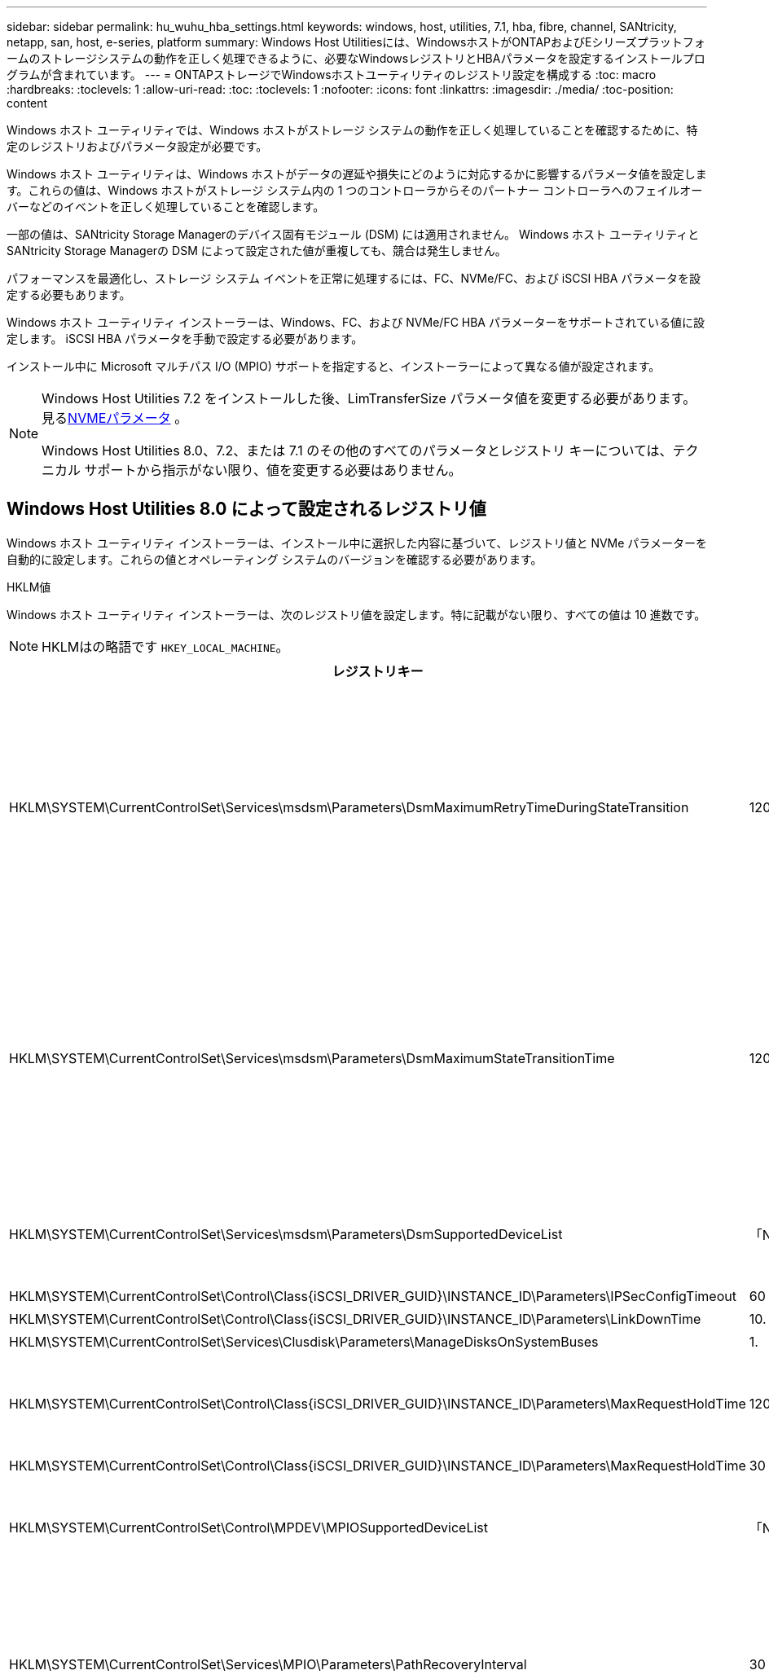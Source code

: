 ---
sidebar: sidebar 
permalink: hu_wuhu_hba_settings.html 
keywords: windows, host, utilities, 7.1, hba, fibre, channel, SANtricity, netapp, san, host, e-series, platform 
summary: Windows Host Utilitiesには、WindowsホストがONTAPおよびEシリーズプラットフォームのストレージシステムの動作を正しく処理できるように、必要なWindowsレジストリとHBAパラメータを設定するインストールプログラムが含まれています。 
---
= ONTAPストレージでWindowsホストユーティリティのレジストリ設定を構成する
:toc: macro
:hardbreaks:
:toclevels: 1
:allow-uri-read: 
:toc: 
:toclevels: 1
:nofooter: 
:icons: font
:linkattrs: 
:imagesdir: ./media/
:toc-position: content


[role="lead"]
Windows ホスト ユーティリティでは、Windows ホストがストレージ システムの動作を正しく処理していることを確認するために、特定のレジストリおよびパラメータ設定が必要です。

Windows ホスト ユーティリティは、Windows ホストがデータの遅延や損失にどのように対応するかに影響するパラメータ値を設定します。これらの値は、Windows ホストがストレージ システム内の 1 つのコントローラからそのパートナー コントローラへのフェイルオーバーなどのイベントを正しく処理していることを確認します。

一部の値は、SANtricity Storage Managerのデバイス固有モジュール (DSM) には適用されません。  Windows ホスト ユーティリティとSANtricity Storage Managerの DSM によって設定された値が重複しても、競合は発生しません。

パフォーマンスを最適化し、ストレージ システム イベントを正常に処理するには、FC、NVMe/FC、および iSCSI HBA パラメータを設定する必要もあります。

Windows ホスト ユーティリティ インストーラーは、Windows、FC、および NVMe/FC HBA パラメーターをサポートされている値に設定します。  iSCSI HBA パラメータを手動で設定する必要があります。

インストール中に Microsoft マルチパス I/O (MPIO) サポートを指定すると、インストーラーによって異なる値が設定されます。

[NOTE]
====
Windows Host Utilities 7.2 をインストールした後、LimTransferSize パラメータ値を変更する必要があります。見る<<nvme_parameter,NVMEパラメータ>> 。

Windows Host Utilities 8.0、7.2、または 7.1 のその他のすべてのパラメータとレジストリ キーについては、テクニカル サポートから指示がない限り、値を変更する必要はありません。

====


== Windows Host Utilities 8.0 によって設定されるレジストリ値

Windows ホスト ユーティリティ インストーラーは、インストール中に選択した内容に基づいて、レジストリ値と NVMe パラメーターを自動的に設定します。これらの値とオペレーティング システムのバージョンを確認する必要があります。

[role="tabbed-block"]
====
.HKLM値
--
Windows ホスト ユーティリティ インストーラーは、次のレジストリ値を設定します。特に記載がない限り、すべての値は 10 進数です。


NOTE: HKLMはの略語です `HKEY_LOCAL_MACHINE`。

[cols="20,20,30"]
|===
| レジストリキー | 価値 | 設定時 


| HKLM\SYSTEM\CurrentControlSet\Services\msdsm\Parameters\DsmMaximumRetryTimeDuringStateTransition | 120 | MPIOサポートが指定されており、サーバーがWindows Server 2025、2022、2019、または2016の場合 


| HKLM\SYSTEM\CurrentControlSet\Services\msdsm\Parameters\DsmMaximumStateTransitionTime | 120 | MPIOサポートが指定されており、サーバーがWindows Server 2025、2022、2019、または2016の場合 


| HKLM\SYSTEM\CurrentControlSet\Services\msdsm\Parameters\DsmSupportedDeviceList | 「NETAPP LUN」、「NETAPP LUN Cモード」、「NVMe NetApp ONTAP Con」 | MPIO サポートが指定されている場合 


| HKLM\SYSTEM\CurrentControlSet\Control\Class\{iSCSI_DRIVER_GUID}\INSTANCE_ID\Parameters\IPSecConfigTimeout | 60 | 常に 


| HKLM\SYSTEM\CurrentControlSet\Control\Class\{iSCSI_DRIVER_GUID}\INSTANCE_ID\Parameters\LinkDownTime | 10. | 常に 


| HKLM\SYSTEM\CurrentControlSet\Services\Clusdisk\Parameters\ManageDisksOnSystemBuses | 1. | 常に 


| HKLM\SYSTEM\CurrentControlSet\Control\Class\{iSCSI_DRIVER_GUID}\INSTANCE_ID\Parameters\MaxRequestHoldTime | 120 | MPIO サポートが選択されていない場合 


| HKLM\SYSTEM\CurrentControlSet\Control\Class\{iSCSI_DRIVER_GUID}\INSTANCE_ID\Parameters\MaxRequestHoldTime | 30 | 常に 


| HKLM\SYSTEM\CurrentControlSet\Control\MPDEV\MPIOSupportedDeviceList | 「NETAPP LUN」、「NETAPP LUN Cモード」、「NVMe NetApp ONTAP Con」 | MPIO サポートが指定されている場合 


| HKLM\SYSTEM\CurrentControlSet\Services\MPIO\Parameters\PathRecoveryInterval | 30 | サーバーがWindows Server 2025、2022、2019、または2016の場合 


| HKLM\SYSTEM\CurrentControlSet\Services\MPIO\Parameters\PathVerifyEnabled | 1. | MPIO サポートが指定されている場合 


| HKLM\SYSTEM\CurrentControlSet\Services\msdsm\Parameters\PathVerifyEnabled | 1. | MPIOサポートが指定されており、サーバーがWindows Server 2025、2022、2019、または2016の場合 


| HKLM\SYSTEM\CurrentControlSet\Services\vnetapp\Parameters\PathVerifyEnabled | 0 | MPIO サポートが指定されている場合 


| HKLM\SYSTEM\CurrentControlSet\Services\MPIO\Parameters\PDORemovePeriod | 130 | MPIO サポートが指定されている場合 


| HKLM\SYSTEM\CurrentControlSet\Services\msdsm\Parameters\PDORemovePeriod | 130 | MPIOサポートが指定されており、サーバーがWindows Server 2025、2022、2019、または2016の場合 


| HKLM\SYSTEM\CurrentControlSet\Services\vnetapp\Parameters\PDORemovePeriod | 130 | MPIO サポートが指定されている場合 


| HKLM\SYSTEM\CurrentControlSet\Services\MPIO\Parameters\RetryCount | 6. | MPIO サポートが指定されている場合 


| HKLM\SYSTEM\CurrentControlSet\Services\msdsm\Parameters\RetryCount | 6. | MPIOサポートが指定されており、サーバーがWindows Server 2025、2022、2019、または2016の場合 


| HKLM\SYSTEM\CurrentControlSet\Services\MPIO\Parameters\RetryInterval | 1. | MPIO サポートが指定されている場合 


| HKLM\SYSTEM\CurrentControlSet\Services\msdsm\Parameters\RetryInterval | 1. | MPIOサポートが指定されており、サーバーがWindows Server 2025、2022、2019、または2016の場合 


| HKLM\SYSTEM\CurrentControlSet\Services\vnetapp\Parameters\RetryInterval | 1. | MPIO サポートが指定されている場合 


.2+| HKLM\SYSTEM\CurrentControlSet\Services\Disk\TimeOutValue | 120 | MPIO サポートが選択されていない場合 


| 60 | MPIO サポートが指定されている場合 


| MPIO サポートが選択されていない場合 | HKLM\SYSTEM\CurrentControlSet\Services\MPIO\Parameters\UseCustomPathRecoveryInterval | 1. 
|===
--
.NVMeパラメータ
--
Windows Host Utilities 8.0 は、インストール中に次の NVMe Emulex ドライバー パラメータを更新します。

* EnableNVMe = 1
* NVMEMode = 0


--
====


== Windows Host Utilities 7.2で設定されるレジストリ値

Windows ホスト ユーティリティ インストーラーは、インストール中に選択した内容に基づいて、レジストリ値と NVMe パラメーターを自動的に設定します。これらの値とオペレーティング システムのバージョンを確認する必要があります。

[#nvme_parameter,role="tabbed-block"]
====
.HKLM値
--
Windows ホスト ユーティリティ インストーラーは、次のレジストリ値を設定します。特に記載がない限り、すべての値は 10 進数です。


NOTE: HKLMはの略語です `HKEY_LOCAL_MACHINE`。

[cols="20,20,30"]
|===
| レジストリキー | 価値 | 設定時 


| HKLM\SYSTEM\CurrentControlSet\Services\msdsm\Parameters\DsmMaximumRetryTimeDuringStateTransition | 120 | MPIOのサポートが指定されており、サーバがWindows Server 2025、2022、2019、2016、または2012 R2の場合 


| HKLM\SYSTEM\CurrentControlSet\Services\msdsm\Parameters\DsmMaximumStateTransitionTime | 120 | MPIOのサポートが指定されており、サーバがWindows Server 2025、2022、2019、2016、または2012 R2の場合 


| HKLM\SYSTEM\CurrentControlSet\Services\msdsm\Parameters\DsmSupportedDeviceList | 「NETAPP LUN」、「NETAPP LUN Cモード」、「NVMe NetApp ONTAP Con」 | MPIO サポートが指定されている場合 


| HKLM\SYSTEM\CurrentControlSet\Control\Class\{iSCSI_DRIVER_GUID}\INSTANCE_ID\Parameters\IPSecConfigTimeout | 60 | 常に 


| HKLM\SYSTEM\CurrentControlSet\Control\Class\{iSCSI_DRIVER_GUID}\INSTANCE_ID\Parameters\LinkDownTime | 10. | 常に 


| HKLM\SYSTEM\CurrentControlSet\Services\Clusdisk\Parameters\ManageDisksOnSystemBuses | 1. | 常に 


| HKLM\SYSTEM\CurrentControlSet\Control\Class\{iSCSI_DRIVER_GUID}\INSTANCE_ID\Parameters\MaxRequestHoldTime | 120 | MPIO サポートが選択されていない場合 


| HKLM\SYSTEM\CurrentControlSet\Control\Class\{iSCSI_DRIVER_GUID}\INSTANCE_ID\Parameters\MaxRequestHoldTime | 30 | 常に 


| HKLM\SYSTEM\CurrentControlSet\Control\MPDEV\MPIOSupportedDeviceList | 「NETAPP LUN」、「NETAPP LUN Cモード」、「NVMe NetApp ONTAP Con」 | MPIO サポートが指定されている場合 


| HKLM\SYSTEM\CurrentControlSet\Services\MPIO\Parameters\PathRecoveryInterval | 30 | サーバがWindows Server 2025、2022、2019、2016、または2012 R2の場合 


| HKLM\SYSTEM\CurrentControlSet\Services\MPIO\Parameters\PathVerifyEnabled | 1. | MPIO サポートが指定されている場合 


| HKLM\SYSTEM\CurrentControlSet\Services\msdsm\Parameters\PathVerifyEnabled | 1. | MPIOのサポートが指定されており、サーバがWindows Server 2025、2022、2019、2016、または2012 R2の場合 


| HKLM\SYSTEM\CurrentControlSet\Services\vnetapp\Parameters\PathVerifyEnabled | 0 | MPIO サポートが指定されている場合 


| HKLM\SYSTEM\CurrentControlSet\Services\MPIO\Parameters\PDORemovePeriod | 130 | MPIO サポートが指定されている場合 


| HKLM\SYSTEM\CurrentControlSet\Services\msdsm\Parameters\PDORemovePeriod | 130 | MPIOのサポートが指定されており、サーバがWindows Server 2025、2022、2019、2016、または2012 R2の場合 


| HKLM\SYSTEM\CurrentControlSet\Services\vnetapp\Parameters\PDORemovePeriod | 130 | MPIO サポートが指定されている場合 


| HKLM\SYSTEM\CurrentControlSet\Services\MPIO\Parameters\RetryCount | 6. | MPIO サポートが指定されている場合 


| HKLM\SYSTEM\CurrentControlSet\Services\msdsm\Parameters\RetryCount | 6. | MPIOのサポートが指定されており、サーバがWindows Server 2025、2022、2019、2016、または2012 R2の場合 


| HKLM\SYSTEM\CurrentControlSet\Services\MPIO\Parameters\RetryInterval | 1. | MPIO サポートが指定されている場合 


| HKLM\SYSTEM\CurrentControlSet\Services\msdsm\Parameters\RetryInterval | 1. | MPIOのサポートが指定されており、サーバがWindows Server 2025、2022、2019、2016、または2012 R2の場合 


| HKLM\SYSTEM\CurrentControlSet\Services\vnetapp\Parameters\RetryInterval | 1. | MPIO サポートが指定されている場合 


.2+| HKLM\SYSTEM\CurrentControlSet\Services\Disk\TimeOutValue | 120 | MPIO サポートが選択されていない場合 


| 60 | MPIO サポートが指定されている場合 


| HKLM\SYSTEM\CurrentControlSet\Services\MPIO\Parameters\UseCustomPathRecoveryInterval | 1. | MPIOのサポートが指定されており、サーバがWindows Server 2025、2022、2019、2016、または2012 R2の場合 
|===
--
.NVMeパラメータ
--
Windows Host Utilities 7.2 をインストールすると、次の NVMe Emulex ドライバー パラメータが更新されます。

* EnableNVMe = 1
* NVMEMode = 0
* 転送サイズ = 1
+
Windows Host Utilities 7.2をインストールすると、LimTransferSizeパラメータは自動的に「1」に設定されます。インストール後、LimTransferSizeの値を「0」に手動で変更し、サーバーを再起動する必要があります。



--
====


== Windows Host Utilities 7.1で設定されるレジストリ値

Windows ホスト ユーティリティ インストーラは、インストール中に選択した内容に基づいてレジストリ値を自動的に設定します。これらのレジストリ値とオペレーティング システムのバージョンを確認する必要があります。

Windows Host Utilitiesのインストーラで設定される値は次のとおりです。特に記載がない限り、すべての値は10進数です。


NOTE: `HKLM` は、の略語です。 `HKEY_LOCAL_MACHINE`。

[cols="~, 10, ~"]
|===
| レジストリキー | 価値 | 設定時 


| HKLM\SYSTEM\CurrentControlSet\Services\msdsm\Parameters\DsmMaximumRetryTimeDuringStateTransition | 120 | MPIOサポートが指定されており、サーバがWindows Server 2016、2012 R2、2012、2008 R2、または2008の場合（Data ONTAP DSMが検出された場合を除く） 


| HKLM\SYSTEM\CurrentControlSet\Services\msdsm\Parameters\DsmMaximumStateTransitionTime | 120 | MPIOサポートが指定されており、サーバがWindows Server 2016、2012 R2、2012、2008 R2、または2008の場合（Data ONTAP DSMが検出された場合を除く） 


.2+| HKLM\SYSTEM\CurrentControlSet\Services\msdsm\Parameters\DsmSupportedDeviceList | "NETAPPLUN" | MPIO サポートが指定されている場合 


| 「 NetApp LUN 」、「 NetApp LUN C-Mode 」 | MPIO サポートが指定されている場合、 Data ONTAP DSM が検出された場合を除きます 


| HKLM\SYSTEM\CurrentControlSet\Control\Class\{iscsi_driver_GUID}\instance_ID\Parameters\IPSecConfigTimeout | 60 | Data ONTAP DSM が検出された場合を除き、常に実行されます 


| HKLM\SYSTEM\CurrentControlSet\Control\Class\{iscsi_driver_GUID}\instance_ID\Parameters\LinkDownTime | 10. | 常に 


| HKLM\SYSTEM\CurrentControlSet\Services\Clusdisk\Parameters\ManageDisksOnSystemBuses | 1. | Data ONTAP DSM が検出された場合を除き、常に実行されます 


.2+| HKLM\SYSTEM\CurrentControlSet\Control\Class\{iscsi_driver_GUID}\instance_ID\Parameters\MaxRequestHoldTime | 120 | MPIO サポートが選択されていない場合 


| 30 | Data ONTAP DSM が検出された場合を除き、常に実行されます 


.2+| HKLM\SYSTEM\CurrentControlSet\Control\MPDEV\MPIOSupportedDeviceList | 「 NetApp LUN 」 | MPIO サポートが指定されている場合 


| 「 NetApp LUN 」、「 NetApp LUN C-Mode 」 | MPIO がサポートされている場合に指定します。ただし、 Data ONTAP DSM が検出された場合は除きます 


| HKLM\SYSTEM\CurrentControlSet\Services\MPIO\Parameters\PathRecoveryInterval | 40 | サーバが Windows Server 2008 、 Windows Server 2008 R2 、 Windows Server 2012 、 Windows Server 2012 R2 、または Windows Server 2016 のみの場合 


| HKLM\SYSTEM\CurrentControlSet\Services\MPIO\Parameters\PathVerifyEnabled | 0 | MPIO サポートが指定されている場合、 Data ONTAP DSM が検出された場合を除きます 


| HKLM\SYSTEM\CurrentControlSet\Services\msdsm\Parameters\PathVerifyEnabled | 0 | MPIO サポートが指定されている場合、 Data ONTAP DSM が検出された場合を除きます 


| HKLM\SYSTEM\CurrentControlSet\Services\msdsm\Parameters\PathVerifyEnabled | 0 | MPIOサポートが指定されており、サーバがWindows Server 2016、2012 R2、2012、2008 R2、または2008の場合（Data ONTAP DSMが検出された場合を除く） 


| HKLM\SYSTEM\CurrentControlSet\Services\msiscdsm\Parameters\PathVerifyEnabled | 0 | MPIO サポートが指定されていて、 Data ONTAP DSM が検出された場合を除き、サーバが Windows Server 2003 である場合 


| HKLM\SYSTEM\CurrentControlSet\Services\vnetapp\Parameters\PathVerifyEnabled | 0 | MPIO サポートが指定されている場合、 Data ONTAP DSM が検出された場合を除きます 


| HKLM\SYSTEM\CurrentControlSet\Services\MPIO\Parameters\PDORemovePeriod | 130 | MPIO サポートが指定されている場合、 Data ONTAP DSM が検出された場合を除きます 


| HKLM\SYSTEM\CurrentControlSet\Services\msdsm\Parameters\PDORemovePeriod | 130 | MPIOサポートが指定されており、サーバがWindows Server 2016、2012 R2、2012、2008 R2、または2008の場合（Data ONTAP DSMが検出された場合を除く） 


| HKLM\SYSTEM\CurrentControlSet\Services\msiscdsm\Parameters\PDORemovePeriod | 130 | MPIO サポートが指定されていて、 Data ONTAP DSM が検出された場合を除き、サーバが Windows Server 2003 である場合 


| HKLM\SYSTEM\CurrentControlSet\Services\vnetapp\Parameters\PDORemovePeriod | 130 | MPIO サポートが指定されている場合、 Data ONTAP DSM が検出された場合を除きます 


| HKLM\SYSTEM\CurrentControlSet\Services\MPIO\Parameters\RetryCount | 6. | MPIO サポートが指定されている場合、 Data ONTAP DSM が検出された場合を除きます 


| HKLM\SYSTEM\CurrentControlSet\Services\msdsm\Parameters\RetryCount | 6. | MPIOサポートが指定されており、サーバがWindows Server 2016、2012 R2、2012、2008 R2、または2008の場合（Data ONTAP DSMが検出された場合を除く） 


| HKLM\SYSTEM\CurrentControlSet\Services\msiscdsm\Parameters\RetryCount | 6. | MPIO サポートが指定されていて、 Data ONTAP DSM が検出された場合を除き、サーバが Windows Server 2003 である場合 


| HKLM\SYSTEM\CurrentControlSet\Services\vnetapp\Parameters\RetryCount | 6. | MPIO サポートが指定されている場合、 Data ONTAP DSM が検出された場合を除きます 


| HKLM\SYSTEM\CurrentControlSet\Services\MPIO\Parameters\RetryInterval | 1. | MPIO サポートが指定されている場合、 Data ONTAP DSM が検出された場合を除きます 


| HKLM\SYSTEM\CurrentControlSet\Services\msdsm\Parameters\RetryInterval | 1. | MPIOサポートが指定されており、サーバがWindows Server 2016、2012 R2、2012、2008 R2、または2008の場合（Data ONTAP DSMが検出された場合を除く） 


| HKLM\SYSTEM\CurrentControlSet\Services\vnetapp\Parameters\RetryInterval | 1. | MPIO サポートが指定されている場合、 Data ONTAP DSM が検出された場合を除きます 


.2+| HKLM\SYSTEM\CurrentControlSet\Services\Disk\TimeOutValue | 120 | MPIO サポートが選択されていない場合 


| 60 | MPIO サポートが指定されている場合 


| HKLM\SYSTEM\CurrentControlSet\Services\MPIO\Parameters\UseCustomPathRecoveryInterval | 1. | サーバがWindows Server 2016、2012 R2、2012、2008 R2、または2008の場合 
|===
を参照してください https://docs.microsoft.com/en-us/troubleshoot/windows-server/performance/windows-registry-advanced-users["Microsoft のドキュメント"^] を参照してください。



== Windows Host Utilities で設定される FC HBA の値

Windows ホスト ユーティリティ インストーラは、FC を使用するシステム上の Emulex および QLogic FC HBA に必要なタイムアウト値を設定します。

インストーラーは、Emulex FC HBA に対して次のパラメータを設定します。

[role="tabbed-block"]
====
.MPIOを選択した場合
--
|===
| プロパティタイプ | プロパティ値 


| LinkTimeOut | 1. 


| ノードタイムアウト | 10. 
|===
--
.MPIOを選択しない場合
--
|===
| プロパティタイプ | プロパティ値 


| LinkTimeOut | 30 


| ノードタイムアウト | 120 
|===
--
====
インストーラーは、QLogic FC HBA に対して次のパラメータを設定します。

[role="tabbed-block"]
====
.MPIOを選択した場合
--
|===
| プロパティタイプ | プロパティ値 


| LinkDownTimeOut の 2 つのリンクがあり | 1. 


| PortDownRetryCount のように指定します | 10. 
|===
--
.MPIOを選択しない場合
--
|===
| プロパティタイプ | プロパティ値 


| LinkDownTimeOut の 2 つのリンクがあり | 30 


| PortDownRetryCount のように指定します | 120 
|===
--
====

NOTE: パラメータの名前は、プログラムによって多少異なる場合があります。
たとえば、QLogic QConvergeConsoleプログラムでは、パラメータはと表示されます `Link Down Timeout`。
Host Utilities `fcconfig.ini` Fileには、このパラメータがどちらかと表示されます `LinkDownTimeOut` または `MpioLinkDownTimeOut`（MPIOが指定されているかどうかによって異なります）。ただし、これらの名前はすべて同じ HBA パラメータを表します。を参照してください https://www.broadcom.com/support/download-search["Emulex 社"^] または https://driverdownloads.qlogic.com/QLogicDriverDownloads_UI/Netapp_search.aspx["QLogic"^] タイムアウトパラメータの詳細については、を参照してください。



== ホストユーティリティによるFC HBAドライバ設定の変更について学ぶ

FC システムに必要な Emulex または QLogic HBA ドライバーをインストールするときに、Windows ホスト ユーティリティによっていくつかのパラメーターがチェックされ、場合によっては変更されます。

Windows ホスト ユーティリティは、MS DSM for Windows MPIO が検出されると、次のパラメータの値を設定します。

* *LinkTimeOut*: 物理リンクがダウンした後、ホスト ポートが I/O を再開するまでに待機する時間の長さ (秒単位) を定義します。
* *NodeTimeOut*: ホスト ポートがターゲット デバイスへの接続がダウンしていることを認識するまでの時間の長さを秒単位で定義します。


HBA の問題のトラブルシューティングを行うときは、これらの設定が正しい値であることを確認してください。正しい値は次の 2 つの要因によって異なります。

* HBA ベンダー
* MPIO ソフトウェアを使用しているかどうか。


HBA設定を修正するには、link:hu_wuhu_repair_remove.html["修復オプションを実行する"] Windows ホスト ユーティリティ インストーラーで。

[role="tabbed-block"]
====
.Emulex HBAドライバ
--
FC システム上の Emulex HBA ドライバー設定を確認します。これらの設定は、HBA 上の各ポートに対して存在している必要があります。

.手順
. OnCommand Manager を開きます。
. リストから適切な HBA を選択し、[ドライバー パラメーター] タブを選択します。
+
ドライバパラメータが表示されます。

+
.. MPIO ソフトウェアを使用している場合は、次のドライバ設定があることを確認してください。
+
*** LinkTimeOut-1
*** NodeTimeout-10


.. MPIO ソフトウェアを使用していない場合は、次のドライバー設定があることを確認してください。
+
*** LinkTimeOut-30
*** NodeTimeout-120






--
.QLogic HBAドライバ
--
FC システム上の QLogic HBA ドライバー設定を確認します。これらの設定は、HBA 上の各ポートに対して存在している必要があります。

.手順
. QConvergeConsole を開き、ツールバーの *接続* を選択します。
+
[ホストに接続]*ダイアログボックスが表示されます。

. リストから適切なホストを選択し、*[接続]*を選択します。
+
HBA のリストが FC HBA ペインに表示されます。

. リストから適切なHBAポートを選択し、*[設定]*タブを選択します。
. [ 設定の選択 ] セクションで '[* HBA ポートの詳細設定 * ] を選択します
. MPIOソフトウェアを使用している場合は、次のドライバ設定があることを確認します。
+
** リンクダウンタイムアウト（ linkdwnto ） -1
** ポートダウン再試行回数 (portdwnrc)-10


. MPIO ソフトウェアを使用していない場合は、次のドライバー設定があることを確認してください。
+
** リンクダウンタイムアウト（ linkdwnto ） -30
** Port Down Retry Count （ portdwnrc ）： 120




--
====